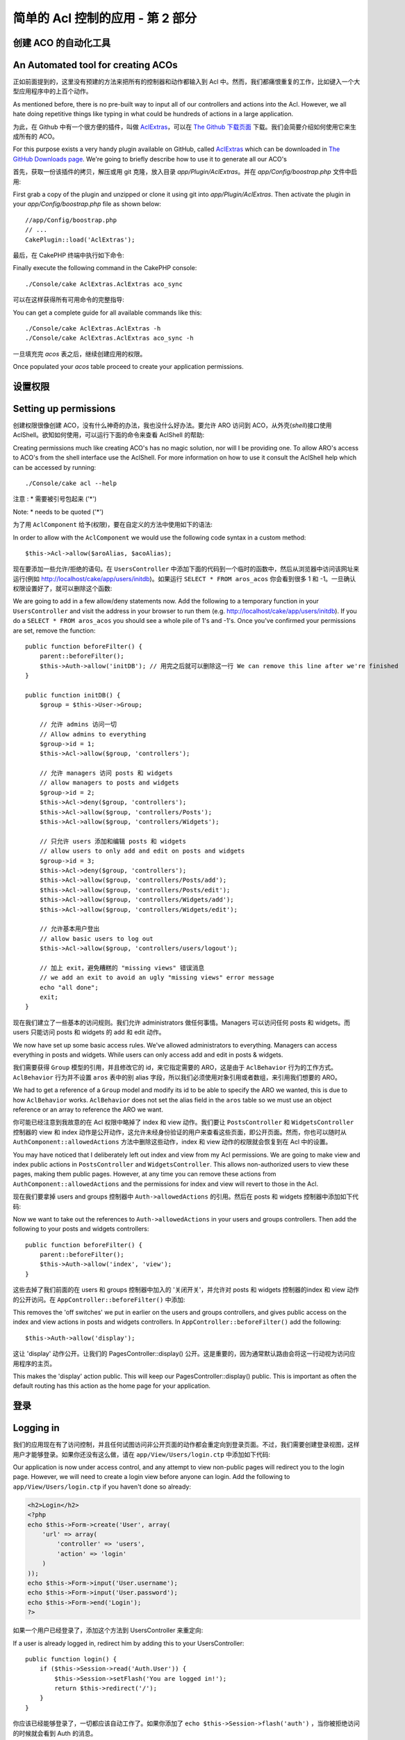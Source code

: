 简单的 Acl 控制的应用 - 第 2 部分
##########################################

创建 ACO 的自动化工具
===================================

An Automated tool for creating ACOs
===================================

正如前面提到的，这里没有预建的方法来把所有的控制器和动作都输入到 Acl 中。然而，我们都痛恨重复的工作，比如键入一个大型应用程序中的上百个动作。

As mentioned before, there is no pre-built way to input all of our
controllers and actions into the Acl. However, we all hate doing
repetitive things like typing in what could be hundreds of actions
in a large application.

为此，在 Github 中有一个很方便的插件，叫做 `AclExtras <https://github.com/markstory/acl_extras/>`_，可以在 `The Github 下载页面 <https://github.com/markstory/acl_extras/zipball/master>`_ 下载。我们会简要介绍如何使用它来生成所有的 ACO。

For this purpose exists a very handy plugin available on GitHub, called
`AclExtras <https://github.com/markstory/acl_extras/>`_ which can
be downloaded in `The GitHub Downloads page <https://github.com/markstory/acl_extras/zipball/master>`_.
We're going to briefly describe how to use it to generate all our ACO's

首先，获取一份该插件的拷贝，解压或用 git 克隆，放入目录 `app/Plugin/AclExtras`。并在 `app/Config/boostrap.php` 文件中启用::

First grab a copy of the plugin and unzipped or clone it using git into
`app/Plugin/AclExtras`. Then activate the plugin in your `app/Config/boostrap.php`
file as shown below::

    //app/Config/boostrap.php
    // ...
    CakePlugin::load('AclExtras');

最后，在 CakePHP 终端中执行如下命令::

Finally execute the following command in the CakePHP console::


    ./Console/cake AclExtras.AclExtras aco_sync

可以在这样获得所有可用命令的完整指导::

You can get a complete guide for all available commands like this::

    ./Console/cake AclExtras.AclExtras -h
    ./Console/cake AclExtras.AclExtras aco_sync -h

一旦填充完 `acos` 表之后，继续创建应用的权限。

Once populated your `acos` table proceed to create your application permissions.

设置权限
======================

Setting up permissions
======================

创建权限很像创建 ACO，没有什么神奇的办法，我也没什么好办法。要允许 ARO 访问到 ACO，从外壳(*shell*)接口使用 AclShell。欲知如何使用，可以运行下面的命令来查看 AclShell 的帮助::

Creating permissions much like creating ACO's has no magic solution, nor will I
be providing one. To allow ARO's access to ACO's from the shell interface use
the AclShell. For more information on how to use it consult the AclShell help
which can be accessed by running::

    ./Console/cake acl --help

注意 : \* 需要被引号包起来 ('\*')

Note: \* needs to be quoted ('\*')
 
为了用 ``AclComponent`` 给予(权限)，要在自定义的方法中使用如下的语法::

In order to allow with the ``AclComponent`` we would use the
following code syntax in a custom method::

    $this->Acl->allow($aroAlias, $acoAlias);

现在要添加一些允许/拒绝的语句。在 ``UsersController`` 中添加下面的代码到一个临时的函数中，然后从浏览器中访问该网址来运行(例如 http://localhost/cake/app/users/initdb)。如果运行 ``SELECT * FROM aros_acos`` 你会看到很多 1 和 -1。一旦确认权限设置好了，就可以删除这个函数::

We are going to add in a few allow/deny statements now. Add the
following to a temporary function in your ``UsersController`` and
visit the address in your browser to run them (e.g.
http://localhost/cake/app/users/initdb). If you do a
``SELECT * FROM aros_acos`` you should see a whole pile of 1's and
-1's. Once you've confirmed your permissions are set, remove the
function::


    public function beforeFilter() {
        parent::beforeFilter();
        $this->Auth->allow('initDB'); // 用完之后就可以删除这一行 We can remove this line after we're finished
    }

    public function initDB() {
        $group = $this->User->Group;

        // 允许 admins 访问一切
        // Allow admins to everything
        $group->id = 1;
        $this->Acl->allow($group, 'controllers');

        // 允许 managers 访问 posts 和 widgets
        // allow managers to posts and widgets
        $group->id = 2;
        $this->Acl->deny($group, 'controllers');
        $this->Acl->allow($group, 'controllers/Posts');
        $this->Acl->allow($group, 'controllers/Widgets');

        // 只允许 users 添加和编辑 posts 和 widgets
        // allow users to only add and edit on posts and widgets
        $group->id = 3;
        $this->Acl->deny($group, 'controllers');
        $this->Acl->allow($group, 'controllers/Posts/add');
        $this->Acl->allow($group, 'controllers/Posts/edit');
        $this->Acl->allow($group, 'controllers/Widgets/add');
        $this->Acl->allow($group, 'controllers/Widgets/edit');
        
        // 允许基本用户登出
        // allow basic users to log out
        $this->Acl->allow($group, 'controllers/users/logout');

        // 加上 exit，避免糟糕的 "missing views" 错误消息
        // we add an exit to avoid an ugly "missing views" error message
        echo "all done";
        exit;
    }

现在我们建立了一些基本的访问规则。我们允许 administrators 做任何事情。Managers 可以访问任何 posts 和 widgets。而 users 只能访问 posts 和 widgets 的 add 和 edit 动作。

We now have set up some basic access rules. We've allowed
administrators to everything. Managers can access everything in
posts and widgets. While users can only access add and edit in
posts & widgets.

我们需要获得 ``Group`` 模型的引用，并且修改它的 id，来它指定需要的 ARO，这是由于 ``AclBehavior`` 行为的工作方式。``AclBehavior`` 行为并不设置 ``aros`` 表中的别 alias 字段，所以我们必须使用对象引用或者数组，来引用我们想要的 ARO。

We had to get a reference of a ``Group`` model and modify its id to
be able to specify the ARO we wanted, this is due to how
``AclBehavior`` works. ``AclBehavior`` does not set the alias field
in the ``aros`` table so we must use an object reference or an
array to reference the ARO we want.

你可能已经注意到我故意的在 Acl 权限中略掉了 index 和 view 动作。我们要让 ``PostsController`` 和 ``WidgetsController`` 控制器的 view 和 index 动作是公开动作，这允许未经身份验证的用户来查看这些页面，即公开页面。然而，你也可以随时从 ``AuthComponent::allowedActions`` 方法中删除这些动作，index 和 view 动作的权限就会恢复到在 Acl 中的设置。

You may have noticed that I deliberately left out index and view
from my Acl permissions. We are going to make view and index public
actions in ``PostsController`` and ``WidgetsController``. This
allows non-authorized users to view these pages, making them public
pages. However, at any time you can remove these actions from
``AuthComponent::allowedActions`` and the permissions for index and
view will revert to those in the Acl.

现在我们要拿掉 users and groups 控制器中 ``Auth->allowedActions`` 的引用。然后在 posts 和 widgets 控制器中添加如下代码::

Now we want to take out the references to ``Auth->allowedActions``
in your users and groups controllers. Then add the following to
your posts and widgets controllers::

    public function beforeFilter() {
        parent::beforeFilter();
        $this->Auth->allow('index', 'view');
    }

这些去掉了我们前面的在 users 和 groups 控制器中加入的 '关闭开关'，并允许对 posts 和 widgets 控制器的index 和 view 动作的公开访问。在 ``AppController::beforeFilter()`` 中添加::

This removes the 'off switches' we put in earlier on the users and
groups controllers, and gives public access on the index and view
actions in posts and widgets controllers. In
``AppController::beforeFilter()`` add the following::

     $this->Auth->allow('display');

这让 'display' 动作公开。让我们的 PagesController::display() 公开。这是重要的，因为通常默认路由会将这一行动视为访问应用程序的主页。

This makes the 'display' action public. This will keep our
PagesController::display() public. This is important as often the
default routing has this action as the home page for your
application.

登录
==========

Logging in
==========

我们的应用现在有了访问控制，并且任何试图访问非公开页面的动作都会重定向到登录页面。不过，我们需要创建登录视图，这样用户才能够登录。如果你还没有这么做，请在 ``app/View/Users/login.ctp`` 中添加如下代码:

Our application is now under access control, and any attempt to
view non-public pages will redirect you to the login page. However,
we will need to create a login view before anyone can login. Add
the following to ``app/View/Users/login.ctp`` if you haven't done
so already:

.. code-block:: php

    <h2>Login</h2>
    <?php
    echo $this->Form->create('User', array(
        'url' => array(
            'controller' => 'users', 
            'action' => 'login'
        )
    ));
    echo $this->Form->input('User.username');
    echo $this->Form->input('User.password');
    echo $this->Form->end('Login');
    ?>

如果一个用户已经登录了，添加这个方法到 UsersController 来重定向::

If a user is already logged in, redirect him by adding this to your
UsersController::

    public function login() {
        if ($this->Session->read('Auth.User')) {
            $this->Session->setFlash('You are logged in!');
            return $this->redirect('/');
        }
    }

你应该已经能够登录了，一切都应该自动工作了。如果你添加了 ``echo $this->Session->flash('auth')`` ，当你被拒绝访问的时候就会看到 Auth 的消息。

You should now be able to login and everything should work
auto-magically. When access is denied Auth messages will be
displayed if you added the ``echo $this->Session->flash('auth')``

登出
======

Logout
======

现在轮到登出了。之前我们让这个方法为空，现在是时候实现它了。在 ``UsersController::logout()`` 中添加如下代码::

Now onto the logout. Earlier we left this function blank, now is
the time to fill it. In ``UsersController::logout()`` add the
following::

    $this->Session->setFlash('Good-Bye');
    $this->redirect($this->Auth->logout());

这设置了会话提示消息，并且使用 Auth 组件的 logout 方法登出用户。Auth 组件的 logout 方法基本上是删除 Auth 的 会话键(*Session Key*)，并且返回可用于重定向的网址。如果有其他的会话数据也需要删除，也是在这里添加代码。

This sets a Session flash message and logs out the User using
Auth's logout method. Auth's logout method basically deletes the
Auth Session Key and returns a URL that can be used in a redirect.
If there is other session data that needs to be deleted as well add
that code here.

全部完成
========

All done
========

现在你应该已经有一个使用 Auth 和 Acl 组件控制的应用程序了。用户的权限在组一级设置，同时也可以在用户一级进行设置。你也可以按全部、按控制器和按动作来设置权限。此外，你有一组可重用的代码块，可以随着你的应用程序的成长，容易地扩展 ACO 表。

You should now have an application controlled by Auth and Acl.
Users permissions are set at the group level, but you can set them
by user at the same time. You can also set permissions on a global
and per-controller and per-action basis. Furthermore, you have a
reusable block of code to easily expand your ACO table as your app
grows.


.. meta::
    :title lang=zh_CN: Simple Acl controlled Application - part 2
    :keywords lang=zh_CN: shell interface,magic solution,aco,unzipped,config,sync,syntax,cakephp,php,running,acl
